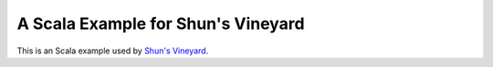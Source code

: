 A Scala Example for Shun's Vineyard
===================================

This is an Scala example used by `Shun's Vineyard <https://shunsvineyard.info/>`_.
